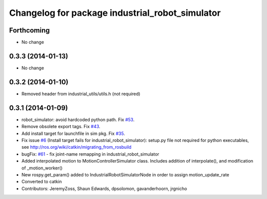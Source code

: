 ^^^^^^^^^^^^^^^^^^^^^^^^^^^^^^^^^^^^^^^^^^^^^^^^
Changelog for package industrial_robot_simulator
^^^^^^^^^^^^^^^^^^^^^^^^^^^^^^^^^^^^^^^^^^^^^^^^

Forthcoming
-----------
* No change

0.3.3 (2014-01-13)
------------------
* No change

0.3.2 (2014-01-10)
------------------
* Removed header from industrial_utils/utils.h (not required)

0.3.1 (2014-01-09)
------------------
* robot_simulator: avoid hardcoded python path. Fix `#53 <https://github.com/shaun-edwards/industrial_core/issues/53>`_.
* Remove obsolete export tags. Fix `#43 <https://github.com/shaun-edwards/industrial_core/issues/43>`_.
* Add install target for launchfile in sim pkg.
  Fix `#35 <https://github.com/shaun-edwards/industrial_core/issues/35>`_.
* Fix issue `#6 <https://github.com/shaun-edwards/industrial_core/issues/6>`_ (Install target fails for industrial_robot_simulator): setup.py file not required for python executables, see http://ros.org/wiki/catkin/migrating_from_rosbuild
* bugFix: `#61 <https://github.com/shaun-edwards/industrial_core/issues/61>`_ - fix joint-name remapping in industrial_robot_simulator
* Added interpolated motion to MotionControllerSimulator class. Includes addition of interpolate(), and modification of  _motion_worker()
* New rospy.get_param() added to IndustrialRobotSimulatorNode in order to assign motion_update_rate
* Converted to catkin
* Contributors: JeremyZoss, Shaun Edwards, dpsolomon, gavanderhoorn, jrgnicho
